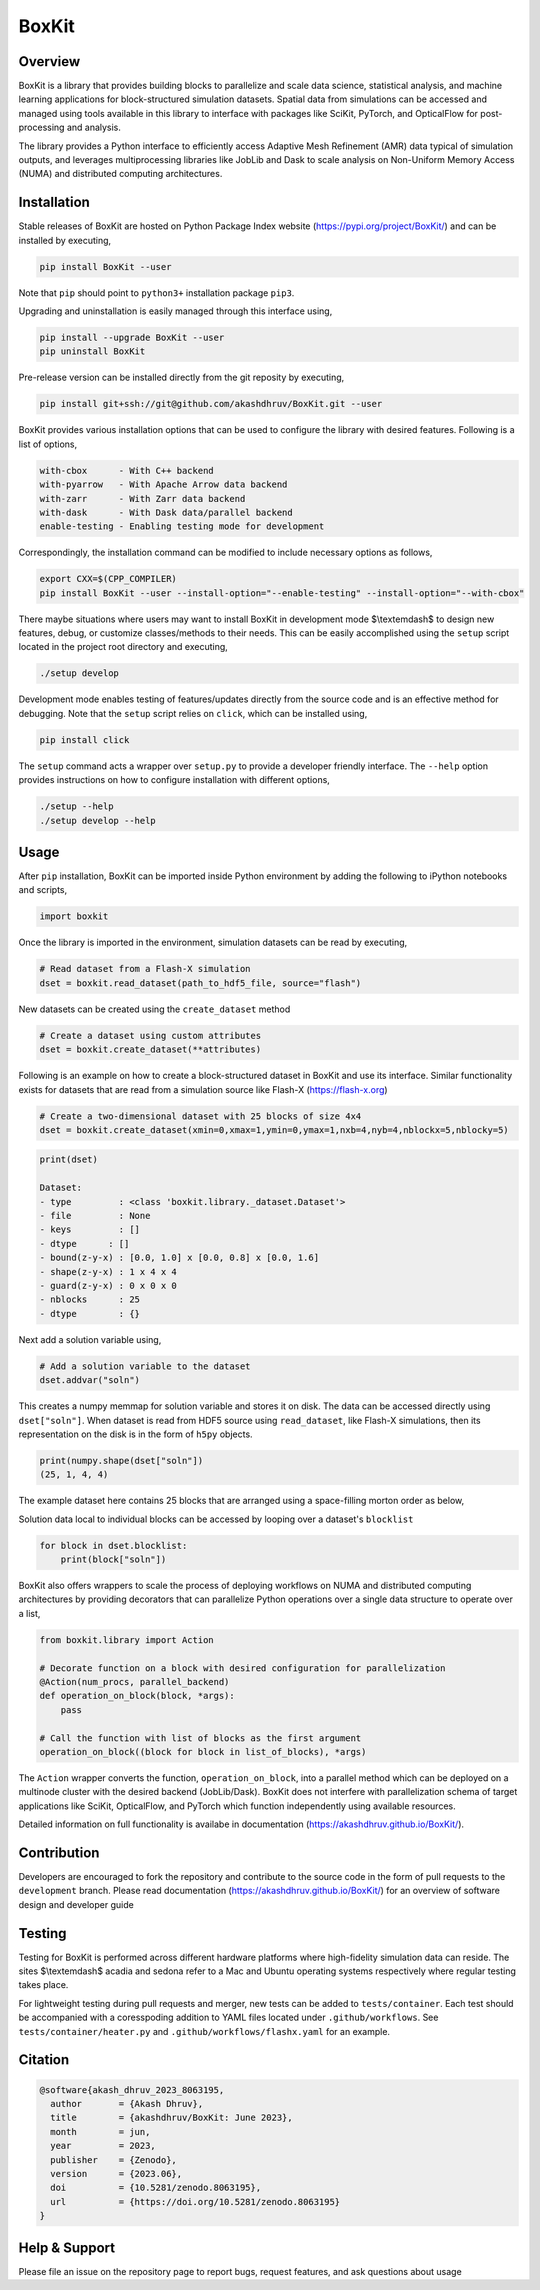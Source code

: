 ###############
 |icon| BoxKit
###############

|Code style: black|

|FlashX| |FlowX| |Minimal| |Publish| |Linting|

**********
 Overview
**********

BoxKit is a library that provides building blocks to parallelize and
scale data science, statistical analysis, and machine learning
applications for block-structured simulation datasets. Spatial data from
simulations can be accessed and managed using tools available in this
library to interface with packages like SciKit, PyTorch, and OpticalFlow
for post-processing and analysis.

The library provides a Python interface to efficiently access Adaptive
Mesh Refinement (AMR) data typical of simulation outputs, and leverages
multiprocessing libraries like JobLib and Dask to scale analysis on
Non-Uniform Memory Access (NUMA) and distributed computing
architectures.

**************
 Installation
**************

Stable releases of BoxKit are hosted on Python Package Index website
(https://pypi.org/project/BoxKit/) and can be installed by executing,

.. code::

   pip install BoxKit --user

Note that ``pip`` should point to ``python3+`` installation package
``pip3``.

Upgrading and uninstallation is easily managed through this interface
using,

.. code::

   pip install --upgrade BoxKit --user
   pip uninstall BoxKit

Pre-release version can be installed directly from the git reposity by
executing,

.. code::

   pip install git+ssh://git@github.com/akashdhruv/BoxKit.git --user

BoxKit provides various installation options that can be used to
configure the library with desired features. Following is a list of
options,

.. code::

   with-cbox      - With C++ backend
   with-pyarrow   - With Apache Arrow data backend
   with-zarr      - With Zarr data backend
   with-dask      - With Dask data/parallel backend
   enable-testing - Enabling testing mode for development

Correspondingly, the installation command can be modified to include
necessary options as follows,

.. code::

   export CXX=$(CPP_COMPILER)
   pip install BoxKit --user --install-option="--enable-testing" --install-option="--with-cbox"

There maybe situations where users may want to install BoxKit in
development mode $\\textemdash$ to design new features, debug, or
customize classes/methods to their needs. This can be easily
accomplished using the ``setup`` script located in the project root
directory and executing,

.. code::

   ./setup develop

Development mode enables testing of features/updates directly from the
source code and is an effective method for debugging. Note that the
``setup`` script relies on ``click``, which can be installed using,

.. code::

   pip install click

The ``setup`` command acts a wrapper over ``setup.py`` to provide a
developer friendly interface. The ``--help`` option provides
instructions on how to configure installation with different options,

.. code::

   ./setup --help
   ./setup develop --help

*******
 Usage
*******

After ``pip`` installation, BoxKit can be imported inside Python
environment by adding the following to iPython notebooks and scripts,

.. code:: python

   import boxkit

Once the library is imported in the environment, simulation datasets can
be read by executing,

.. code:: python

   # Read dataset from a Flash-X simulation
   dset = boxkit.read_dataset(path_to_hdf5_file, source="flash")

New datasets can be created using the ``create_dataset`` method

.. code:: python

   # Create a dataset using custom attributes
   dset = boxkit.create_dataset(**attributes)

Following is an example on how to create a block-structured dataset in
BoxKit and use its interface. Similar functionality exists for datasets
that are read from a simulation source like Flash-X
(https://flash-x.org)

.. code:: python

   # Create a two-dimensional dataset with 25 blocks of size 4x4
   dset = boxkit.create_dataset(xmin=0,xmax=1,ymin=0,ymax=1,nxb=4,nyb=4,nblockx=5,nblocky=5)

.. code::

   print(dset)

   Dataset:
   - type         : <class 'boxkit.library._dataset.Dataset'>
   - file         : None
   - keys         : []
   - dtype      : []
   - bound(z-y-x) : [0.0, 1.0] x [0.0, 0.8] x [0.0, 1.6]
   - shape(z-y-x) : 1 x 4 x 4
   - guard(z-y-x) : 0 x 0 x 0
   - nblocks      : 25
   - dtype        : {}

Next add a solution variable using,

.. code:: python

   # Add a solution variable to the dataset
   dset.addvar("soln")

This creates a numpy memmap for solution variable and stores it on disk.
The data can be accessed directly using ``dset["soln"]``. When dataset
is read from HDF5 source using ``read_dataset``, like Flash-X
simulations, then its representation on the disk is in the form of
``h5py`` objects.

.. code::

   print(numpy.shape(dset["soln"])
   (25, 1, 4, 4)

The example dataset here contains 25 blocks that are arranged using a
space-filling morton order as below,

|morton|

Solution data local to individual blocks can be accessed by looping over
a dataset's ``blocklist``

.. code:: python

   for block in dset.blocklist:
       print(block["soln"])

BoxKit also offers wrappers to scale the process of deploying workflows
on NUMA and distributed computing architectures by providing decorators
that can parallelize Python operations over a single data structure to
operate over a list,

.. code:: python

   from boxkit.library import Action

   # Decorate function on a block with desired configuration for parallelization
   @Action(num_procs, parallel_backend)
   def operation_on_block(block, *args):
       pass

   # Call the function with list of blocks as the first argument
   operation_on_block((block for block in list_of_blocks), *args)

The ``Action`` wrapper converts the function, ``operation_on_block``,
into a parallel method which can be deployed on a multinode cluster with
the desired backend (JobLib/Dask). BoxKit does not interfere with
parallelization schema of target applications like SciKit, OpticalFlow,
and PyTorch which function independently using available resources.

Detailed information on full functionality is availabe in documentation
(https://akashdhruv.github.io/BoxKit/).

**************
 Contribution
**************

Developers are encouraged to fork the repository and contribute to the
source code in the form of pull requests to the ``development`` branch.
Please read documentation (https://akashdhruv.github.io/BoxKit/) for an
overview of software design and developer guide

*********
 Testing
*********

Testing for BoxKit is performed across different hardware platforms
where high-fidelity simulation data can reside. The sites $\\textemdash$
acadia and sedona refer to a Mac and Ubuntu operating systems
respectively where regular testing takes place.

For lightweight testing during pull requests and merger, new tests can
be added to ``tests/container``. Each test should be accompanied with a
coresspoding addition to YAML files located under ``.github/workflows``.
See ``tests/container/heater.py`` and ``.github/workflows/flashx.yaml``
for an example.

**********
 Citation
**********

.. code::

   @software{akash_dhruv_2023_8063195,
     author       = {Akash Dhruv},
     title        = {akashdhruv/BoxKit: June 2023},
     month        = jun,
     year         = 2023,
     publisher    = {Zenodo},
     version      = {2023.06},
     doi          = {10.5281/zenodo.8063195},
     url          = {https://doi.org/10.5281/zenodo.8063195}
   }

****************
 Help & Support
****************

Please file an issue on the repository page to report bugs, request
features, and ask questions about usage

.. |Code style: black| image:: https://img.shields.io/badge/code%20style-black-000000.svg
   :target: https://github.com/psf/black

.. |FlashX| image:: https://github.com/akashdhruv/BoxKit/workflows/FlashX/badge.svg

.. |FlowX| image:: https://github.com/akashdhruv/BoxKit/workflows/FlowX/badge.svg

.. |Minimal| image:: https://github.com/akashdhruv/BoxKit/workflows/Minimal/badge.svg

.. |Publish| image:: https://github.com/akashdhruv/BoxKit/workflows/Publish/badge.svg

.. |Linting| image:: https://github.com/akashdhruv/BoxKit/workflows/Linting/badge.svg

.. |icon| image:: ./media/icon.svg
   :width: 30

.. |morton| image:: ./media/morton.png
   :width: 150
